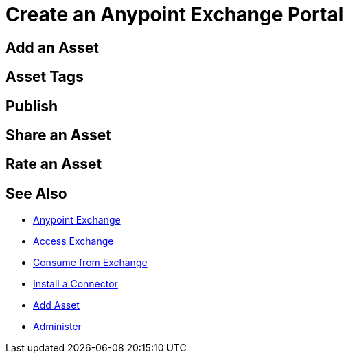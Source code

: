 = Create an Anypoint Exchange Portal
:keywords: exchange, portal

////
Add an Asset - Use Type > Other to create a page of information. (Adding a page without adding an asset.)
Asset Tags - Describes tag feature.
Publish - Publishing a page in Exchange.
Share an Asset - Sharing an asset from Exchange with another user, that is, an Exchange viewer, contributor, or administrator.
Rate an Asset - Rating an asset from the star rating and comment. Also explains how to view the results.
////

== Add an Asset

== Asset Tags

== Publish

== Share an Asset

== Rate an Asset

== See Also

* link:/anypoint-exchange/[Anypoint Exchange]
* link:/anypoint-exchange/access[Access Exchange]
* link:/anypoint-exchange/consume[Consume from Exchange]
* link:/anypoint-exchange/install-connector[Install a Connector]
* link:/anypoint-exchange/add-asset[Add Asset]
* link:/anypoint-exchange/administer[Administer]

